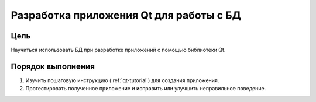 Разработка приложения Qt для работы с БД
*****************************************

Цель
====

Научиться использовать БД при разработке приложений с помощью библиотеки Qt.

Порядок выполнения
==================

1. Изучить пошаговую инструкцию (:ref:`qt-tutorial`) для создания приложения.
2. Протестировать полученное приложение и исправить или улучшить неправильное поведение.
